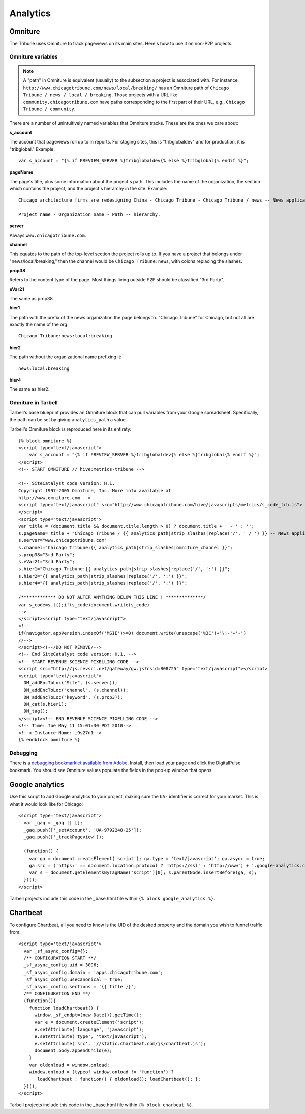 Analytics
=========

Omniture
--------
.. NOTE: Due to refactoring that needs to happen with our omniture library, it is not currently documented.
  See this ticket for information on using omniture.js: https://tribune.unfuddle.com/a#/projects/6/tickets/by_number/566

The Tribune uses Omniture to track pageviews on its main sites. Here's how to use it on non-P2P projects.

Omniture variables
^^^^^^^^^^^^^^^^^^

.. note::
  A "path" in Omniture is equivalent (usually) to the subsection a project is associated with. For instance,
  ``http://www.chicagotribune.com/news/local/breaking/`` has an Omniture path of
  ``Chicago Tribune / news / local / breaking``. Those projects with a URL like ``community.chicagotribune.com``
  have paths corresponding to the first part of their URL, e.g., ``Chicago Tribune / community``.

There are a number of unintuitively named variables that Omniture tracks. These are the ones we care about:

**s_account**

The account that pageviews roll up to in reports. For staging sites, this is "tribglobaldev" and for production,
it is "tribglobal." Example::

  var s_account = "{% if PREVIEW_SERVER %}tribglobaldev{% else %}tribglobal{% endif %}";

**pageName**

The page's title, plus some information about the project's path. This includes the name of the organization, the
section which contains the project, and the project's hierarchy in the site. Example::
  Chicago architecture firms are redesigning China - Chicago Tribune - Chicago Tribune / news -- News application, 3rd Party.

  Project name - Organization name - Path -- hierarchy.

**server**

Always ``www.chicagotribune.com``.

**channel**

This equates to the path of the top-level section the project rolls up to. If you have a project that belongs under
"news/local/breaking," then the channel would be ``Chicago Tribune:news``, with colons replacing the slashes.

**prop38**

Refers to the content type of the page. Most things living outside P2P should be classified "3rd Party".

**eVar21**

The same as prop38.

**hier1**

The path with the prefix of the news organization the page belongs to. "Chicago Tribune" for Chicago, but not all
are exactly the name of the org::

  Chicago Tribune:news:local:breaking

**hier2**

The path without the organizational name prefixing it::

  news:local:breaking

**hier4**

The same as hier2.


Omniture in Tarbell
^^^^^^^^^^^^^^^^^^^
Tarbell's base blueprint provides an Omniture block that can pull variables from your Google spreadsheet. Specifically,
the path can be set by giving ``analytics_path`` a value.

Tarbell's Omniture block is reproduced here in its entirety::

  {% block omniture %}
  <script type="text/javascript">
      var s_account = "{% if PREVIEW_SERVER %}tribglobaldev{% else %}tribglobal{% endif %}";
  </script>
  <!-- START OMNITURE // hive:metrics-tribune -->

  <!-- SiteCatalyst code version: H.1.
  Copyright 1997-2005 Omniture, Inc. More info available at
  http://www.omniture.com -->
  <script type="text/javascript" src="http://www.chicagotribune.com/hive/javascripts/metrics/s_code_trb.js">
  </script>
  <script type="text/javascript">
  var title = (document.title && document.title.length > 0) ? document.title + ' - ' : '';
  s.pageName= title + "Chicago Tribune / {{ analytics_path|strip_slashes|replace('/', ' / ') }} -- News application, 3rd Party"; 
  s.server="www.chicagotribune.com"
  s.channel="Chicago Tribune:{{ analytics_path|strip_slashes|omniture_channel }}";
  s.prop38="3rd Party";
  s.eVar21="3rd Party";
  s.hier1="Chicago Tribune:{{ analytics_path|strip_slashes|replace('/', ':') }}";
  s.hier2="{{ analytics_path|strip_slashes|replace('/', ':') }}";
  s.hier4="{{ analytics_path|strip_slashes|replace('/', ':') }}";

  /************* DO NOT ALTER ANYTHING BELOW THIS LINE ! **************/
  var s_code=s.t();if(s_code)document.write(s_code)
  -->
  </script><script type="text/javascript">
  <!--
  if(navigator.appVersion.indexOf('MSIE')>=0) document.write(unescape('%3C')+'\!-'+'-')
  //-->
  </script><!--/DO NOT REMOVE/-->
  <!-- End SiteCatalyst code version: H.1. -->
  <!-- START REVENUE SCIENCE PIXELLING CODE -->
  <script src="http://js.revsci.net/gateway/gw.js?csid=B08725" type="text/javascript"></script>
  <script type="text/javascript">
    DM_addEncToLoc("Site", (s.server));
    DM_addEncToLoc("channel", (s.channel));
    DM_addEncToLoc("keyword", (s.prop3));
    DM_cat(s.hier1);
    DM_tag();
  </script><!-- END REVENUE SCIENCE PIXELLING CODE -->
  <!-- Time: Tue May 11 15:01:30 PDT 2010-->
  <!--x-Instance-Name: i9s27n1-->
  {% endblock omniture %}

Debugging
^^^^^^^^^

There is a `debugging bookmarklet available from Adobe <http://blogs.adobe.com/digitalmarketing/analytics/meet-the-new-digitalpulse-debugger/>`_.
Install, then load your page and click the DigitalPulse bookmark. You should see Omniture values populate the fields in the
pop-up window that opens.

Google analytics
----------------

Use this script to add Google analytics to your project, making sure the ``UA-`` identifier is correct for your market.
This is what it would look like for Chicago::

  <script type="text/javascript">
    var _gaq = _gaq || [];
    _gaq.push(['_setAccount', 'UA-9792248-25']);
    _gaq.push(['_trackPageview']);

    (function() {
      var ga = document.createElement('script'); ga.type = 'text/javascript'; ga.async = true;
      ga.src = ('https:' == document.location.protocol ? 'https://ssl' : 'http://www') + '.google-analytics.com/ga.js';
      var s = document.getElementsByTagName('script')[0]; s.parentNode.insertBefore(ga, s);
    })();
  </script>

Tarbell projects include this code in the _base.html file within ``{% block google_analytics %}``.


Chartbeat
---------

To configure Chartbeat, all you need to know is the UID of the desired property and the domain you wish to funnel
traffic from::

  <script type='text/javascript'>
    var _sf_async_config={};
    /** CONFIGURATION START **/
    _sf_async_config.uid = 3096;
    _sf_async_config.domain = 'apps.chicagotribune.com';
    _sf_async_config.useCanonical = true;
    _sf_async_config.sections = '{{ title }}';
    /** CONFIGURATION END **/
    (function(){
      function loadChartbeat() {
        window._sf_endpt=(new Date()).getTime();
        var e = document.createElement('script');
        e.setAttribute('language', 'javascript');
        e.setAttribute('type', 'text/javascript');
        e.setAttribute('src', '//static.chartbeat.com/js/chartbeat.js');
        document.body.appendChild(e);
      }
      var oldonload = window.onload;
      window.onload = (typeof window.onload != 'function') ?
         loadChartbeat : function() { oldonload(); loadChartbeat(); };
    })();
  </script>


Tarbell projects include this code in the _base.html file within ``{% block charbeat %}``.
